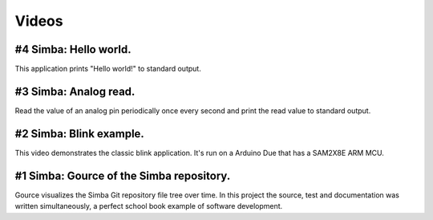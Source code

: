 Videos
======

#4 Simba: Hello world.
------------------------

This application prints "Hello world!" to standard output.

.. raw:: html

   <iframe width="560" height="315" src="https://www.youtube.com/embed/m_8_47eeNdE" frameborder="0" allowfullscreen></iframe>
   </br>
   </br>

#3 Simba: Analog read.
------------------------

Read the value of an analog pin periodically once every second and
print the read value to standard output.

.. raw:: html

   <iframe width="560" height="315" src="https://www.youtube.com/embed/tEwoxvMdL0c" frameborder="0" allowfullscreen></iframe>
   </br>
   </br>

#2 Simba: Blink example.
------------------------

This video demonstrates the classic blink application.  It's run on a
Arduino Due that has a SAM2X8E ARM MCU.

.. raw:: html

   <iframe width="560" height="315" src="https://www.youtube.com/embed/pOVqSn5QyYw" frameborder="0" allowfullscreen></iframe>
   </br>
   </br>

#1 Simba: Gource of the Simba repository.
-------------------------------------------

Gource visualizes the Simba Git repository file tree over time. In
this project the source, test and documentation was written
simultaneously, a perfect school book example of software development.

.. raw:: html

   <iframe width="560" height="315" src="https://www.youtube.com/embed/s5_1WbpH2P0" frameborder="0" allowfullscreen></iframe>
   </br>
   </br>
